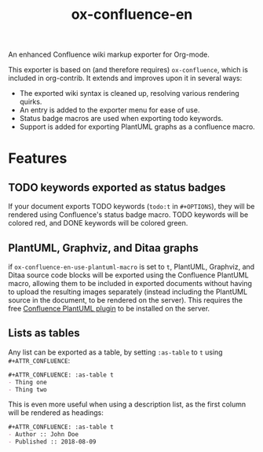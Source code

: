 #+TITLE: ox-confluence-en
#+STARTUP: indent
#+TODO: NONE

An enhanced Confluence wiki markup exporter for Org-mode.

This exporter is based on (and therefore requires) =ox-confluence=,
which is included in org-contrib. It extends and improves upon it in
several ways:

- The exported wiki syntax is cleaned up, resolving various rendering quirks.
- An entry is added to the exporter menu for ease of use.
- Status badge macros are used when exporting todo keywords.
- Support is added for exporting PlantUML graphs as a confluence macro.

* Features
** TODO keywords exported as status badges

If your document exports TODO keywords (=todo:t= in =#+OPTIONS=), they
will be rendered using Confluence's status badge macro. TODO keywords
will be colored red, and DONE keywords will be colored green.

** PlantUML, Graphviz, and Ditaa graphs

if =ox-confluence-en-use-plantuml-macro= is set to =t=, PlantUML,
Graphviz, and Ditaa source code blocks will be exported using the
Confluence PlantUML macro, allowing them to be included in exported
documents without having to upload the resulting images separately
(instead including the PlantUML source in the document, to be rendered
on the server). This requires the free [[https://marketplace.atlassian.com/plugins/de.griffel.confluence.plugins.plant-uml][Confluence PlantUML plugin]] to
be installed on the server.

** Lists as tables

Any list can be exported as a table, by setting =:as-table= to =t=
using =#+ATTR_CONFLUENCE=:

#+BEGIN_SRC org
  ,#+ATTR_CONFLUENCE: :as-table t
  - Thing one
  - Thing two
#+END_SRC

This is even more useful when using a description list, as the first
column will be rendered as headings:

#+BEGIN_SRC org
  ,#+ATTR_CONFLUENCE: :as-table t
  - Author :: John Doe
  - Published :: 2018-08-09
#+END_SRC
